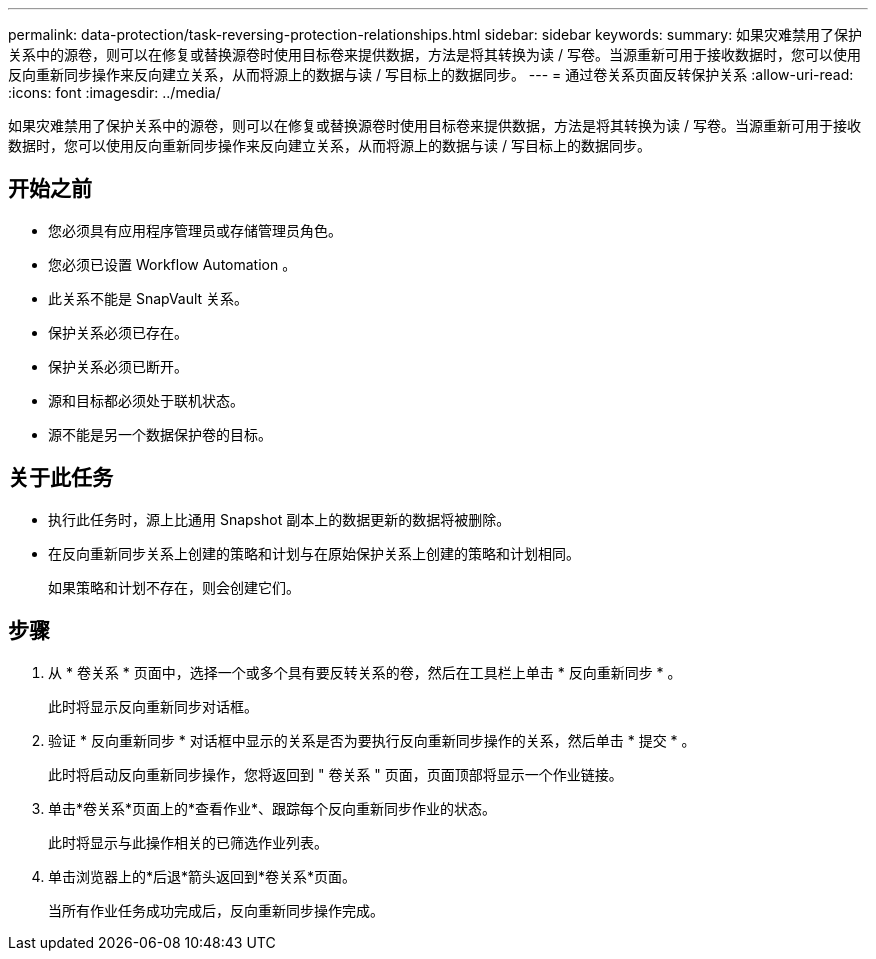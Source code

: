 ---
permalink: data-protection/task-reversing-protection-relationships.html 
sidebar: sidebar 
keywords:  
summary: 如果灾难禁用了保护关系中的源卷，则可以在修复或替换源卷时使用目标卷来提供数据，方法是将其转换为读 / 写卷。当源重新可用于接收数据时，您可以使用反向重新同步操作来反向建立关系，从而将源上的数据与读 / 写目标上的数据同步。 
---
= 通过卷关系页面反转保护关系
:allow-uri-read: 
:icons: font
:imagesdir: ../media/


[role="lead"]
如果灾难禁用了保护关系中的源卷，则可以在修复或替换源卷时使用目标卷来提供数据，方法是将其转换为读 / 写卷。当源重新可用于接收数据时，您可以使用反向重新同步操作来反向建立关系，从而将源上的数据与读 / 写目标上的数据同步。



== 开始之前

* 您必须具有应用程序管理员或存储管理员角色。
* 您必须已设置 Workflow Automation 。
* 此关系不能是 SnapVault 关系。
* 保护关系必须已存在。
* 保护关系必须已断开。
* 源和目标都必须处于联机状态。
* 源不能是另一个数据保护卷的目标。




== 关于此任务

* 执行此任务时，源上比通用 Snapshot 副本上的数据更新的数据将被删除。
* 在反向重新同步关系上创建的策略和计划与在原始保护关系上创建的策略和计划相同。
+
如果策略和计划不存在，则会创建它们。





== 步骤

. 从 * 卷关系 * 页面中，选择一个或多个具有要反转关系的卷，然后在工具栏上单击 * 反向重新同步 * 。
+
此时将显示反向重新同步对话框。

. 验证 * 反向重新同步 * 对话框中显示的关系是否为要执行反向重新同步操作的关系，然后单击 * 提交 * 。
+
此时将启动反向重新同步操作，您将返回到 " 卷关系 " 页面，页面顶部将显示一个作业链接。

. 单击*卷关系*页面上的*查看作业*、跟踪每个反向重新同步作业的状态。
+
此时将显示与此操作相关的已筛选作业列表。

. 单击浏览器上的*后退*箭头返回到*卷关系*页面。
+
当所有作业任务成功完成后，反向重新同步操作完成。


